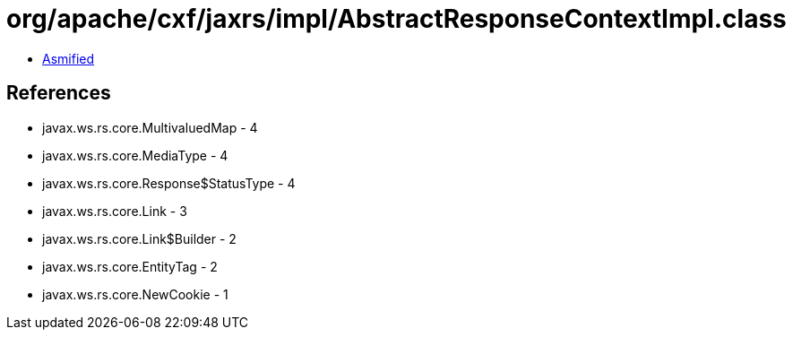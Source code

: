 = org/apache/cxf/jaxrs/impl/AbstractResponseContextImpl.class

 - link:AbstractResponseContextImpl-asmified.java[Asmified]

== References

 - javax.ws.rs.core.MultivaluedMap - 4
 - javax.ws.rs.core.MediaType - 4
 - javax.ws.rs.core.Response$StatusType - 4
 - javax.ws.rs.core.Link - 3
 - javax.ws.rs.core.Link$Builder - 2
 - javax.ws.rs.core.EntityTag - 2
 - javax.ws.rs.core.NewCookie - 1
